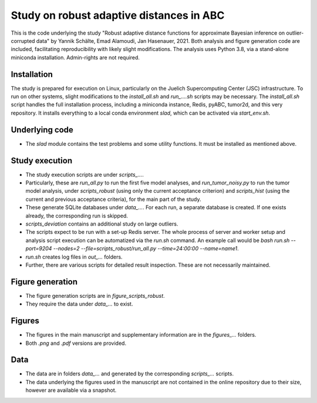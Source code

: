 Study on robust adaptive distances in ABC
=========================================

This is the code underlying the study "Robust adaptive distance functions
for approximate Bayesian inference on outlier-corrupted data" by
Yannik Schälte, Emad Alamoudi, Jan Hasenauer, 2021.
Both analysis and figure generation code are included, facilitating
reproducibility with likely slight modifications.
The analysis uses Python 3.8, via a stand-alone miniconda installation.
Admin-rights are not required.

Installation
------------

The study is prepared for execution on Linux, particularly on the
Juelich Supercomputing Center (JSC) infrastructure.
To run on other systems, slight modifications to the
`install_all.sh` and `run_....sh` scripts may be necessary.
The `install_all.sh` script handles the full installation process, including
a miniconda instance, Redis, pyABC, tumor2d, and this very repository.
It installs everything to a local conda environment `slad`, which can be
activated via `start_env.sh`.

Underlying code
---------------

* The `slad` module contains the test problems and some utility functions.
  It must be installed as mentioned above.

Study execution
---------------

* The study execution scripts are under `scripts_...`.
* Particularly, these are `run_all.py` to run the first five model analyses,
  and `run_tumor_noisy.py` to run the tumor model analysis, under
  `scripts_robust` (using only the current acceptance criterion)
  and `scripts_hist` (using the current and previous acceptance criteria), for
  the main part of the study.
* These generate SQLite databases under `data_...`. For each run, a separate
  database is created. If one exists already, the corresponding run is
  skipped.
* `scripts_deviation` contains an additional study on large outliers.
* The scripts expect to be run with a set-up Redis server. The whole process
  of server and worker setup and analysis script execution can be automatized
  via the `run.sh` command. An example call would be
  `bash run.sh --port=9204 --nodes=2 --file=scripts_robust/run_all.py --time=24:00:00 --name=name1`.
* `run.sh` creates log files in `out_...` folders.
* Further, there are various scripts for detailed result inspection.
  These are not necessarily maintained.

Figure generation
-----------------

* The figure generation scripts are in `figure_scripts_robust`.
* They require the data under `data_...` to exist.

Figures
-------

* The figures in the main manuscript and supplementary information are
  in the `figures_...` folders.
* Both `.png` and `.pdf` versions are provided.

Data
----

* The data are in folders `data_...` and generated by the corresponding
  `scripts_...` scripts.
* The data underlying the figures used in the manuscript are not contained
  in the online repository due to their size, however are available via
  a snapshot.
